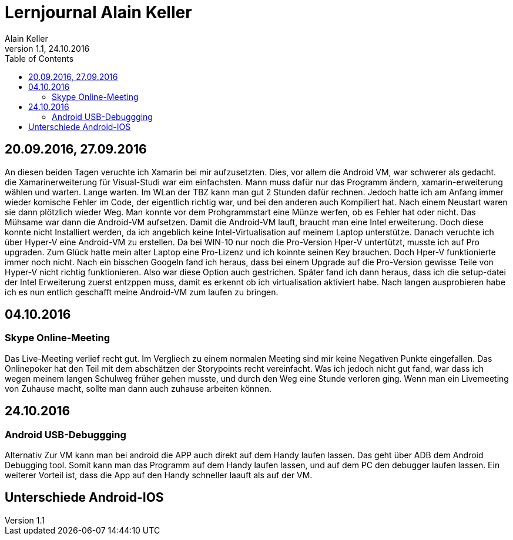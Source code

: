 Lernjournal Alain Keller
========================
Alain Keller
Version 1.1, 24.10.2016
:toc:

== 20.09.2016, 27.09.2016
An diesen beiden Tagen veruchte ich Xamarin bei mir aufzusetzten. Dies, vor allem die Android VM, war schwerer als gedacht. die Xamarinerweiterung für Visual-Studi war eim einfachsten. Mann muss dafür nur das Programm ändern, xamarin-erweiterung wählen und warten. Lange warten. Im WLan der TBZ kann man gut 2 Stunden dafür rechnen. Jedoch hatte ich am Anfang immer wieder komische Fehler im Code, der eigentlich richtig war, und bei den anderen auch Kompiliert hat. Nach einem Neustart waren sie dann plötzlich wieder Weg. Man konnte vor dem Prohgrammstart eine Münze werfen, ob es Fehler hat oder nicht.
Das Mühsame war dann die Android-VM aufsetzen. Damit die Android-VM lauft, braucht man eine Intel erweiterung. Doch diese konnte nicht Installiert werden, da ich angeblich keine Intel-Virtualisation auf meinem Laptop unterstütze. Danach veruchte ich über Hyper-V eine Android-VM zu erstellen. Da bei WIN-10 nur noch die Pro-Version Hper-V untertützt, musste ich auf Pro upgraden. Zum Glück hatte mein alter Laptop eine Pro-Lizenz und ich koinnte seinen Key brauchen. Doch Hper-V funktionierte immer noch nicht. Nach ein bisschen Googeln fand ich heraus, dass bei einem Upgrade auf die Pro-Version gewisse Teile von Hyper-V nicht richtig funktionieren. Also war diese Option auch gestrichen. 
Später fand ich dann heraus, dass ich die setup-datei der Intel Erweiterung zuerst entzppen muss, damit es erkennt ob ich virtualisation aktiviert habe. Nach langen ausprobieren habe ich es nun entlich geschafft meine Android-VM zum laufen zu bringen. 

== 04.10.2016
=== Skype Online-Meeting
Das Live-Meeting verlief recht gut. Im Vergliech zu einem normalen Meeting sind mir keine Negativen Punkte eingefallen. Das Onlinepoker hat den Teil mit dem abschätzen der Storypoints recht vereinfacht. Was ich jedoch nicht gut fand, war dass ich wegen meinem langen Schulweg früher gehen musste, und durch den Weg eine Stunde verloren ging. Wenn man ein Livemeeting von Zuhause macht, sollte man dann auch zuhause arbeiten können. 

== 24.10.2016
=== Android USB-Debuggging
Alternativ Zur VM kann man  bei android die APP auch direkt auf dem Handy laufen lassen. Das geht über ADB dem Android Debugging tool. Somit kann man das Programm auf dem Handy laufen lassen, und auf dem PC den debugger laufen lassen. Ein weiterer Vorteil ist, dass die App auf den Handy schneller laauft als auf der VM.

== Unterschiede Android-IOS
